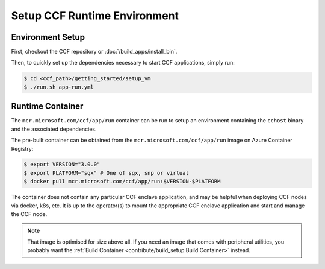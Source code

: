 Setup CCF Runtime Environment
=============================

Environment Setup
-----------------

First, checkout the CCF repository or :doc:`/build_apps/install_bin`.

Then, to quickly set up the dependencies necessary to start CCF applications, simply run:

.. code-block:: bash

    $ cd <ccf_path>/getting_started/setup_vm
    $ ./run.sh app-run.yml

Runtime Container
-----------------

The ``mcr.microsoft.com/ccf/app/run`` container can be run to setup an environment containing the ``cchost`` binary and the associated dependencies.

The pre-built container can be obtained from the ``mcr.microsoft.com/ccf/app/run`` image on Azure Container Registry:

.. code-block:: bash

    $ export VERSION="3.0.0"
    $ export PLATFORM="sgx" # One of sgx, snp or virtual
    $ docker pull mcr.microsoft.com/ccf/app/run:$VERSION-$PLATFORM

The container does not contain any particular CCF enclave application, and may be helpful when deploying CCF nodes via docker, k8s, etc. It is up to the operator(s) to mount the appropriate CCF enclave application and start and manage the CCF node.

.. note:: That image is optimised for size above all. If you need an image that comes with peripheral utilities, you probably want the :ref:`Build Container <contribute/build_setup:Build Container>` instead.